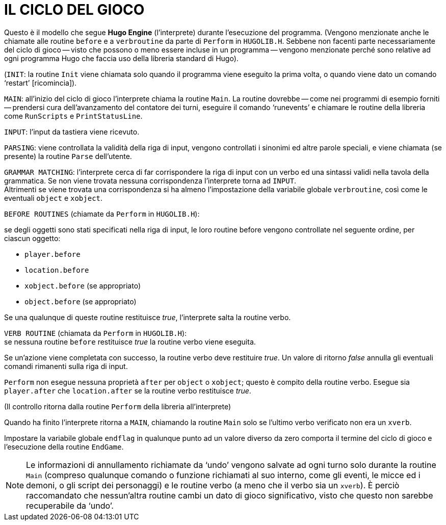// *****************************************************************************
// *                                                                           *
// *                                 HUGO v2.5                                 *
// *                         Manuale del Programmatore                         *
// *                                                                           *
// *                           9. IL CICLO DEL GIOCO                           *
// *                                                                           *
// *****************************************************************************

= IL CICLO DEL GIOCO

Questo è il modello che segue *Hugo Engine* (l'interprete) durante l'esecuzione del programma. (Vengono menzionate anche le chiamate alle routine `before` e a `verbroutine` da parte di `Perform` in `HUGOLIB.H`.
Sebbene non facenti parte necessariamente del ciclo di gioco -- visto che possono o meno essere incluse in un programma -- vengono menzionate perché sono relative ad ogni programma Hugo che faccia uso della libreria standard di Hugo).

(`INIT`: la routine `Init` viene chiamata solo quando il programma viene eseguito la prima volta, o quando viene dato un comando '`restart`' [ricomincia]).

`MAIN`: all'inizio del ciclo di gioco l'interprete chiama la routine `Main`.
La routine dovrebbe -- come nei programmi di esempio forniti -- prendersi cura dell'avanzamento del contatore dei turni, eseguire il comando '`runevents`' e chiamare le routine della libreria come `RunScripts` e `PrintStatusLine`.

`INPUT`: l'input da tastiera viene ricevuto.

`PARSING`: viene controllata la validità della riga di input, vengono controllati i sinonimi ed altre parole speciali, e viene chiamata (se presente) la routine `Parse` dell'utente.

`GRAMMAR MATCHING`: l'interprete cerca di far corrispondere la riga di input con un verbo ed una sintassi validi nella tavola della grammatica.
Se non viene trovata nessuna corrispondenza l'interprete torna ad `INPUT`. +
Altrimenti se viene trovata una corrispondenza si ha almeno l'impostazione della variabile globale `verbroutine`, così come le eventuali `object` e `xobject`.

`BEFORE ROUTINES` (chiamate da `Perform` in `HUGOLIB.H`):

se degli oggetti sono stati specificati nella riga di input, le loro routine before vengono controllate nel seguente ordine, per ciascun oggetto:

* `player.before`
* `location.before`
* `xobject.before` (se appropriato)
* `object.before` (se appropriato)

Se una qualunque di queste routine restituisce _true_, l'interprete salta la routine verbo.

`VERB ROUTINE` (chiamata da `Perform` in `HUGOLIB.H`): +
se nessuna routine `before` restituisce _true_ la routine verbo viene eseguita.

Se un'azione viene completata con successo, la routine verbo deve restituire _true_.
Un valore di ritorno _false_ annulla gli eventuali comandi rimanenti sulla riga di input.

`Perform` non esegue nessuna proprietà `after` per `object` o `xobject`; questo è compito della routine verbo.
Esegue sia `player.after` che `location.after` se la routine verbo restituisce _true_.

(Il controllo ritorna dalla routine `Perform` della libreria all'interprete)

Quando ha finito l'interprete ritorna a `MAIN`, chiamando la routine `Main` solo se l'ultimo verbo verificato non era un `xverb`.

Impostare la variabile globale `endflag` in qualunque punto ad un valore diverso da zero comporta il termine del ciclo di gioco e l'esecuzione della routine `EndGame`.

[NOTE]
================================================================================
Le informazioni di annullamento richiamate da '`undo`' vengono salvate ad ogni turno solo durante la routine `Main` (compreso qualunque comando o funzione richiamati al suo interno, come gli eventi, le micce ed i demoni, o gli script dei personaggi) e le routine verbo (a meno che il verbo sia un `xverb`).
È perciò raccomandato che nessun'altra routine cambi un dato di gioco significativo, visto che questo non sarebbe recuperabile da '`undo`'.
================================================================================

// EOF //
